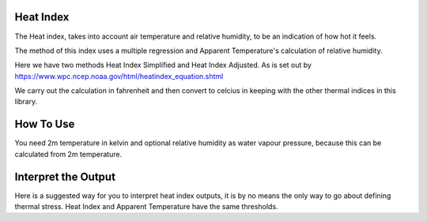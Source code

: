 Heat Index
======================================

The Heat index, takes into account air temperature and relative humidity, \
to be an indication of how hot it feels.

The method of this index uses a multiple regression and Apparent Temperature's
calculation of relative humidity.

Here we have two methods Heat Index Simplified and Heat Index Adjusted.
As is set out by https://www.wpc.ncep.noaa.gov/html/heatindex_equation.shtml \

We carry out the calculation in fahrenheit and then convert to celcius in keeping \
with the other thermal indices in this library.

How To Use
======================================
You need 2m temperature in kelvin and optional relative humidity
as water vapour pressure, because this can be calculated from 2m temperature.

.. code-block:: python
    calculate_heat_index(2m temperature,relative humidity)


Interpret the Output
======================================
Here is a suggested way for you to interpret heat index outputs, it is by no means the only way to go about defining thermal stress.
Heat Index and Apparent Temperature have the same thresholds.

.. csv-table:: Heat Index Thresholds
    :file: "atthresholds.csv"
    :header-rows: 1
    :class: longtable
    :widths: 1 1
